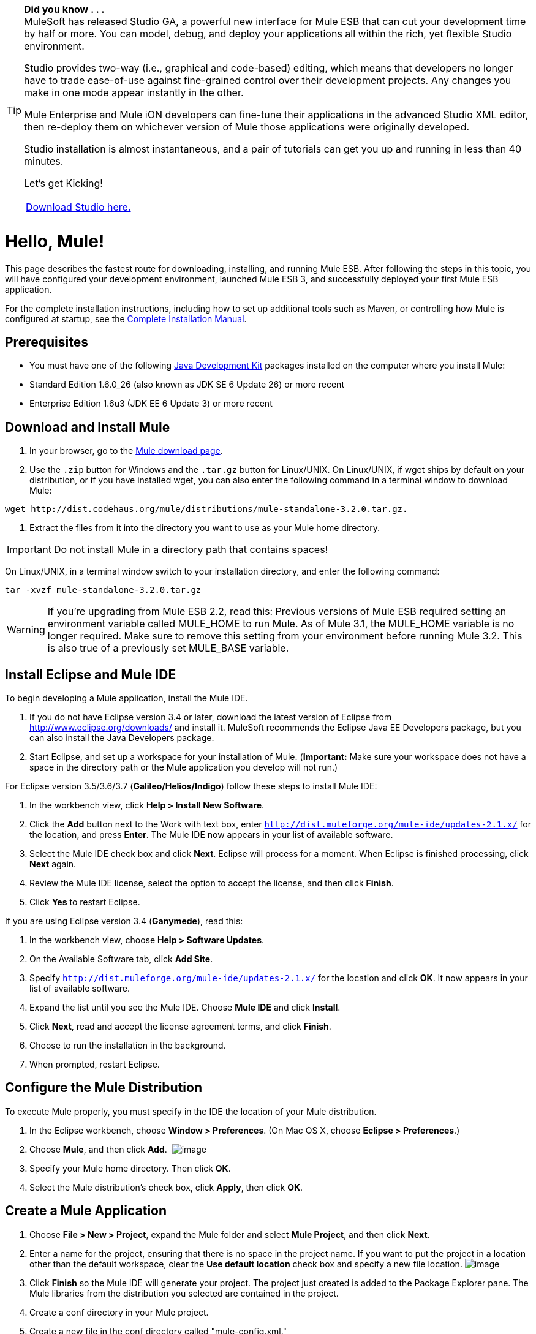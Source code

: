 [TIP]
====
*Did you know . . .* +
MuleSoft has released Studio GA, a powerful new interface for Mule ESB that can cut your development time by half or more. You can model, debug, and deploy your applications all within the rich, yet flexible Studio environment.

Studio provides two-way (i.e., graphical and code-based) editing, which means that developers no longer have to trade ease-of-use against fine-grained control over their development projects. Any changes you make in one mode appear instantly in the other.

Mule Enterprise and Mule iON developers can fine-tune their applications in the advanced Studio XML editor, then re-deploy them on whichever version of Mule those applications were originally developed.

Studio installation is almost instantaneous, and a pair of tutorials can get you up and running in less than 40 minutes.

Let’s get Kicking!

[width="99a",cols="99a"]
|===
|http://www.mulesoft.org/download-mule-esb-community-edition[Download Studio here.] |[Check out our Studio documentation here.]
|===
====

= Hello, Mule!

This page describes the fastest route for downloading, installing, and running Mule ESB. After following the steps in this topic, you will have configured your development environment, launched Mule ESB 3, and successfully deployed your first Mule ESB application.

For the complete installation instructions, including how to set up additional tools such as Maven, or controlling how Mule is configured at startup, see the link:/documentation-3.2/display/32X/Complete+Installation+Manual[Complete Installation Manual].

== Prerequisites

* You must have one of the following http://www.oracle.com/technetwork/java/javase/downloads/index.html[Java Development Kit] packages installed on the computer where you install Mule:

* Standard Edition 1.6.0_26 (also known as JDK SE 6 Update 26) or more recent
* Enterprise Edition 1.6u3 (JDK EE 6 Update 3) or more recent

== Download and Install Mule

. In your browser, go to the http://www.mulesoft.org/download-mule-esb-community-edition[Mule download page].
. Use the `.zip` button for Windows and the `.tar.gz` button for Linux/UNIX. On Linux/UNIX, if wget ships by default on your distribution, or if you have installed wget, you can also enter the following command in a terminal window to download Mule:

[source]
----
wget http://dist.codehaus.org/mule/distributions/mule-standalone-3.2.0.tar.gz.
----

. Extract the files from it into the directory you want to use as your Mule home directory.

[IMPORTANT]
Do not install Mule in a directory path that contains spaces!

On Linux/UNIX, in a terminal window switch to your installation directory, and enter the following command:

[source]
----
tar -xvzf mule-standalone-3.2.0.tar.gz
----

[WARNING]
====
If you're upgrading from Mule ESB 2.2, read this: Previous versions of Mule ESB required setting an environment variable called MULE_HOME to run Mule. As of Mule 3.1, the MULE_HOME variable is no longer required. Make sure to remove this setting from your environment before running Mule 3.2. This is also true of a previously set MULE_BASE variable.
====

== Install Eclipse and Mule IDE

To begin developing a Mule application, install the Mule IDE.

. If you do not have Eclipse version 3.4 or later, download the latest version of Eclipse from http://www.eclipse.org/downloads/ and install it. MuleSoft recommends the Eclipse Java EE Developers package, but you can also install the Java Developers package.
. Start Eclipse, and set up a workspace for your installation of Mule. (**Important:** Make sure your workspace does not have a space in the directory path or the Mule application you develop will not run.)

For Eclipse version 3.5/3.6/3.7 (**Galileo/Helios/Indigo**) follow these steps to install Mule IDE:

. In the workbench view, click **Help > Install New Software**.
. Click the *Add* button next to the Work with text box, enter `http://dist.muleforge.org/mule-ide/updates-2.1.x/` for the location, and press *Enter*. The Mule IDE now appears in your list of available software.
. Select the Mule IDE check box and click *Next*. Eclipse will process for a moment. When Eclipse is finished processing, click *Next* again.
. Review the Mule IDE license, select the option to accept the license, and then click *Finish*.
. Click *Yes* to restart Eclipse.

If you are using Eclipse version 3.4 (*Ganymede*), read this:

. In the workbench view, choose **Help > Software Updates**.
. On the Available Software tab, click *Add Site*.
. Specify `http://dist.muleforge.org/mule-ide/updates-2.1.x/` for the location and click *OK*. It now appears in your list of available software.
. Expand the list until you see the Mule IDE. Choose *Mule IDE* and click *Install*.
. Click *Next*, read and accept the license agreement terms, and click *Finish*.
. Choose to run the installation in the background.
. When prompted, restart Eclipse.

== Configure the Mule Distribution

To execute Mule properly, you must specify in the IDE the location of your Mule distribution.

. In the Eclipse workbench, choose **Window > Preferences**. (On Mac OS X, choose **Eclipse > Preferences**.)
. Choose *Mule*, and then click *Add*.  image:/documentation-3.2/download/attachments/36701049/Eclipse_Preferences_Window.jpg?version=4&modificationDate=1317336498900[image]

. Specify your Mule home directory. Then click *OK*.
. Select the Mule distribution's check box, click *Apply*, then click *OK*.

== Create a Mule Application

. Choose **File > New > Project**, expand the Mule folder and select *Mule Project*, and then click *Next*.
. Enter a name for the project, ensuring that there is no space in the project name. If you want to put the project in a location other than the default workspace, clear the *Use default location* check box and specify a new file location. image:/documentation-3.2/download/attachments/36701049/Eclipse_HelloMule_Project.jpg?version=3&modificationDate=1317336620081[image]

. Click *Finish* so the Mule IDE will generate your project. The project just created is added to the Package Explorer pane. The Mule libraries from the distribution you selected are contained in the project.
. Create a conf directory in your Mule project.
. Create a new file in the conf directory called "mule-config.xml."
. Add the following configuration to mule-config.xml:

[source]
----
<?xml version="1.0" encoding="UTF-8"?><mule xmlns="http://www.mulesoft.org/schema/mule/core"      xmlns:script="http://www.mulesoft.org/schema/mule/scripting"      xmlns:xsi="http://www.w3.org/2001/XMLSchema-instance"    xsi:schemaLocation="      http://www.mulesoft.org/schema/mule/scripting http://www.mulesoft.org/schema/mule/scripting/3.2/mule-scripting.xsd      http://www.mulesoft.org/schema/mule/core http://www.mulesoft.org/schema/mule/core/3.2/mule.xsd" >    <simple-service name="hello" address="http://localhost:8080/hello">        <script:component>            <script:script engine="groovy">                <script:text>return "Hello World"</script:text>            </script:script>        </script:component>    </simple-service></mule>
----

image:/documentation-3.2/download/attachments/36701049/Eclipse_mule-config.xml.jpg?version=4&modificationDate=1317336803091[image] +

Note that what you have just done is create a Mule application, which is XML-driven. When you create a configuration, you are creating an application.

== Run the Application

. In the Package Explorer, expand the `conf` directory, and right-click the `mule-config.xml` configuration file.
. Choose **Run As > Mule Server**.

A new run configuration is created automatically and the server is started. To trigger the Hello service, connect to `http://localhost:8080/hello` in your browser. The server should respond back with the text "Hello World." image:/documentation-3.2/download/attachments/36701049/Mule+Server+Hello+World.jpg?version=1&modificationDate=1303146973625[image]

That's it! You have a complete Mule development environment up and running and have created your first application.

== Next Steps

* link:/documentation-3.2/display/32X/Running+the+Examples+With+the+Example+Launcher[Run the example launcher] for the included examples to learn more about how to program Mule.
* You can now modify the configuration file, or create a new configuration file as described in the http://www.mulesource.org/display/MULEIDE/Mule+IDE+2.1+User+Guide[Mule IDE User Guide].
* If you want to use Maven for a task such as using the Maven archetypes for creating transports and modules, see link:/documentation-3.2/display/32X/Setting+Up+Eclipse+for+Use+with+Maven[Setting Up Eclipse for Use with Maven] for complete instructions.
